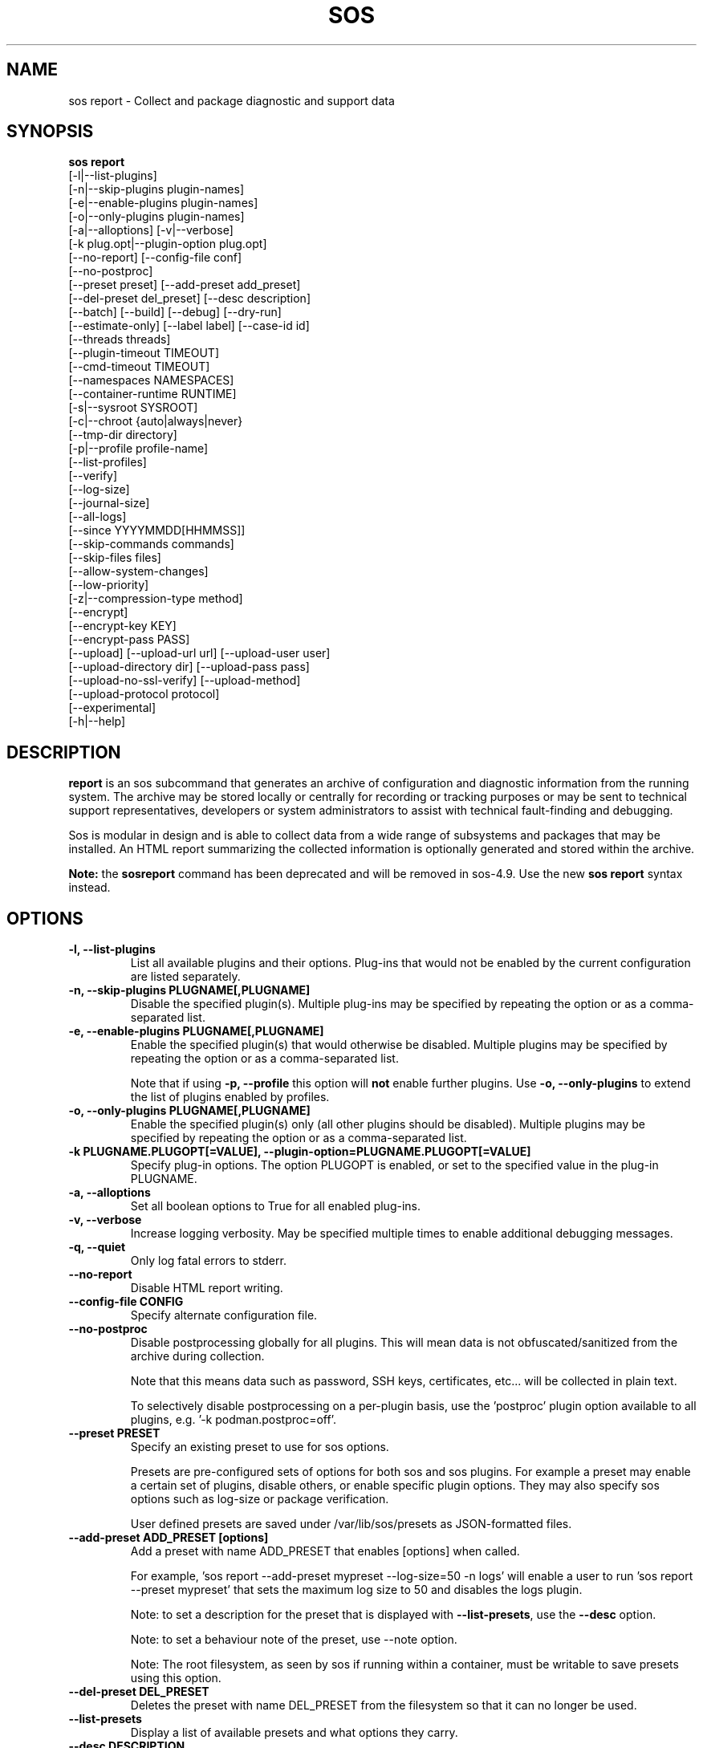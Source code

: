 .TH SOS REPORT 1 "Mon Mar 25 2013"
.SH NAME
sos report \- Collect and package diagnostic and support data
.SH SYNOPSIS
.B sos report
          [-l|--list-plugins]\fR
          [-n|--skip-plugins plugin-names]\fR
          [-e|--enable-plugins plugin-names]\fR
          [-o|--only-plugins plugin-names]\fR
          [-a|--alloptions] [-v|--verbose]\fR
          [-k plug.opt|--plugin-option plug.opt]\fR
          [--no-report] [--config-file conf]\fR
          [--no-postproc]\fR
          [--preset preset] [--add-preset add_preset]\fR
          [--del-preset del_preset] [--desc description]\fR
          [--batch] [--build] [--debug] [--dry-run]\fR
          [--estimate-only] [--label label] [--case-id id]\fR
          [--threads threads]\fR
          [--plugin-timeout TIMEOUT]\fR
          [--cmd-timeout TIMEOUT]\fR
          [--namespaces NAMESPACES]\fR
          [--container-runtime RUNTIME]\fR
          [-s|--sysroot SYSROOT]\fR
          [-c|--chroot {auto|always|never}\fR
          [--tmp-dir directory]\fR
          [-p|--profile profile-name]\fR
          [--list-profiles]\fR
          [--verify]\fR
          [--log-size]\fR
          [--journal-size]\fR
          [--all-logs]\fR
          [--since YYYYMMDD[HHMMSS]]\fR
          [--skip-commands commands]\fR
          [--skip-files files]\fR
          [--allow-system-changes]\fR
          [--low-priority]\fR
          [-z|--compression-type method]\fR
          [--encrypt]\fR
          [--encrypt-key KEY]\fR
          [--encrypt-pass PASS]\fR
          [--upload] [--upload-url url] [--upload-user user]\fR
          [--upload-directory dir] [--upload-pass pass]\fR
          [--upload-no-ssl-verify] [--upload-method]\fR
          [--upload-protocol protocol]\fR
          [--experimental]\fR
          [-h|--help]\fR

.SH DESCRIPTION
\fBreport\fR is an sos subcommand that generates an archive of
configuration and diagnostic information from the running system.
The archive may be stored locally or centrally for recording or
tracking purposes or may be sent to technical support representatives,
developers or system administrators to assist with technical
fault-finding and debugging.
.LP
Sos is modular in design and is able to collect data from a wide
range of subsystems and packages that may be installed. An
HTML report summarizing the collected information is optionally
generated and stored within the archive.
.LP
\fBNote:\fR the \fBsosreport\fR command has been deprecated and will be removed in
sos-4.9. Use the new \fBsos report\fR syntax instead.
.SH OPTIONS
.TP
.B \-l, \--list-plugins
List all available plugins and their options. Plug-ins that would
not be enabled by the current configuration are listed separately.
.TP
.B \-n, --skip-plugins PLUGNAME[,PLUGNAME]
Disable the specified plugin(s). Multiple plug-ins may be specified
by repeating the option or as a comma-separated list.
.TP
.B \-e, --enable-plugins PLUGNAME[,PLUGNAME]
Enable the specified plugin(s) that would otherwise be disabled. Multiple plugins
may be specified by repeating the option or as a comma-separated list.

Note that if using \fB-p, --profile\fR this option will \fBnot\fR enable further
plugins. Use \fB-o, --only-plugins\fR to extend the list of plugins enabled by
profiles.

.TP
.B \-o, --only-plugins PLUGNAME[,PLUGNAME]
Enable the specified plugin(s) only (all other plugins should be
disabled). Multiple plugins may be specified by repeating the option
or as a comma-separated list.
.TP
.B \-k PLUGNAME.PLUGOPT[=VALUE], \--plugin-option=PLUGNAME.PLUGOPT[=VALUE]
Specify plug-in options. The option PLUGOPT is enabled, or set to the
specified value in the plug-in PLUGNAME.
.TP
.B \-a, \--alloptions
Set all boolean options to True for all enabled plug-ins.
.TP
.B \-v, \--verbose
Increase logging verbosity. May be specified multiple times to enable
additional debugging messages.
.TP
.B \-q, \--quiet
Only log fatal errors to stderr.
.TP
.B \--no-report
Disable HTML report writing.
.TP
.B \--config-file CONFIG
Specify alternate configuration file.
.TP
.B \-\-no-postproc
Disable postprocessing globally for all plugins. This will mean data is not
obfuscated/sanitized from the archive during collection.

Note that this means data such as password, SSH keys, certificates, etc...
will be collected in plain text.

To selectively disable postprocessing on a per-plugin basis, use the 'postproc'
plugin option available to all plugins, e.g. '-k podman.postproc=off'.
.TP
.B \--preset PRESET
Specify an existing preset to use for sos options.

Presets are pre-configured sets of options for both sos and sos plugins. For
example a preset may enable a certain set of plugins, disable others, or enable
specific plugin options. They may also specify sos options such as log-size or
package verification.

User defined presets are saved under /var/lib/sos/presets as JSON-formatted files.
.TP
.B \--add-preset ADD_PRESET [options]
Add a preset with name ADD_PRESET that enables [options] when called.

For example, 'sos report --add-preset mypreset --log-size=50 -n logs' will enable
a user to run 'sos report --preset mypreset' that sets the maximum log size to
50 and disables the logs plugin.

Note: to set a description for the preset that is displayed with \fB--list-presets\fR,
use the \fB--desc\fR option.

Note: to set a behaviour note of the preset, use --note option.

Note: The root filesystem, as seen by sos if running within a container, must be
writable to save presets using this option.
.TP
.B \--del-preset DEL_PRESET
Deletes the preset with name DEL_PRESET from the filesystem so that it can no
longer be used.
.TP
.B \--list-presets
Display a list of available presets and what options they carry.
.TP
.B \--desc DESCRIPTION
When using \fB--add-preset\fR use this option to add a description of the preset
that will be displayed when using \fB--list-presets\fR.
.TP
.B \-s, \--sysroot SYSROOT
Specify an alternate root file system path. Useful for collecting
reports from containers and images.
.TP
.B \-c, \--chroot {auto|always|never}
Set the chroot mode. When \--sysroot is used commands default to
executing with SYSROOT as the root directory (unless disabled by
a specific plugin). This can be overridden by setting \--chroot to
"always" (always chroot) or "never" (always run in the host
namespace).
.TP
.B \--tmp-dir DIRECTORY
Specify alternate temporary directory to copy data as well as the
compressed report.
.TP
.B \--list-profiles
Display a list of available profiles and the plugins that they enable.
.TP
.B \-p, \--profile, \--profiles NAME
Only run plugins that correspond to the given profile. Multiple profiles
may be specified as a comma-separated list; the set of plugins executed
is the union of each of the profile's plugin sets.

Note that if there are specific plugins outside of the profile(s) passed to this
option that you would also want to enable, use \fB-o, --only-plugins\fR to add those
plugins to the list.

See \fBsos report --list-profiles\fR for a list of currently supported profiles.
.TP
.B \--verify
Instructs plugins to perform plugin-specific verification during data
collection. This may include package manager verification, log integrity
testing or other plugin defined behaviour. Use of \--verify may cause
the time taken to generate a report to be considerably longer.
.TP
.B \--log-size
Places a limit on the size of collected logs and output in MiB. Note that this
causes sos to capture the last X amount of the file or command output collected.

By default, this is set to 25 MiB and applies to all files and command output collected
with the exception of journal collections, which are limited by the \fB--journal-size\fR
option instead.

Setting this value to 0 removes all size limitations, and any files or commands
collected will be collected in their entirety, which may drastically increase the
size of the final sos report tarball and the memory usage of sos during collection
of commands.

.TP
.B \--journal-size
Places a limit on the size of journals collected in MiB. Note that this causes sos
to capture the last X amount of the journal.

By default, this is set to 100 MiB. Setting this value to 0 removes all size limitations,
as does the use of the \fB--all-logs\fR option. This may drastically increase the size
of the final sos report tarball.
.TP
.B \--all-logs
Tell plugins to collect all possible log data ignoring any size limits
and including logs in non-default locations. This option may significantly
increase the size of reports.
.TP
.B \--since YYYYMMDD[HHMMSS]
Limits the collection of log archives to those newer than this date. A log
archive is any file not found in /etc, that has either a numeric or a
compression-type file extension for example ".zip". ".1", ".gz" etc.).
This also affects \--all-logs. The date string will be padded with zeros
if HHMMSS is not specified.
.TP
.B \--skip-commands COMMANDS
A comma delimited list of commands to skip execution of, but still allowing the
rest of the plugin that calls the command to run. This will generally need to
be some form of UNIX shell-style wildcard matching. For example, using a value
of \fBhostname\fR will skip only that single command, while using \fBhostname*\fR
will skip all commands with names that begin with the string "hostname".
.TP
.B \--skip-files FILES
A comma delimited list of files or filepath wildcard matches to skip collection
of. Values may either be exact filepaths or paths using UNIX shell-style wildcards,
for example \fB/etc/sos/*\fR.
.TP
.B \--allow-system-changes
Run commands even if they can change the system (e.g. load kernel modules).
.TP
.B \--low-priority
Set sos to execute as a low priority process so that is does not interfere with
other processes running on the system. Specific distributions may set their own
constraints, but by default this involves setting process niceness to 19 and, if
available, setting an idle IO class via ionice.
.B \-z, \--compression-type METHOD
Override the default compression type specified by the active policy.
.TP
.B \-\-encrypt
Encrypt the resulting archive, and determine the method by which that encryption
is done by either a user prompt or environment variables.

When run with \fB--batch\fR, using this option will cause sos to look for either the
\fBSOSENCRYPTKEY\fR or \fBSOSENCRYPTPASS\fR environment variables. If set, this will
implicitly enable the \fB--encrypt-key\fR or \fB--encrypt-pass\fR options, respectively,
to the values set by the environment variable. This enables the use of these options
without directly setting those options in a config file or command line string. Note that
use of an encryption key has precedence over a passphrase.

Otherwise, using this option will cause sos to prompt the user to choose the method
of encryption to use. Choices will be [P]assphrase, [K]ey, [E]nv vars, or [N]o encryption.
If passphrase or key the user will then be prompted for the respective value, env vars will
cause sos to source the information in the manner stated above, and choosing no encryption
will disable encryption.

See the sections on \fB--encrypt-key\fR and \fB--encrypt-pass\fR below for more
information.
.TP
.B \--encrypt-key KEY
Encrypts the resulting archive that sos report produces using GPG. KEY must be
an existing key in the user's keyring as GPG does not allow for keyfiles.
KEY can be any value accepted by gpg's 'recipient' option.

Note that the user running sos report must match the user owning the keyring
from which keys will be obtained. In particular this means that if sudo is
used to run sos report, the keyring must also be set up using sudo
(or direct shell access to the account).

Users should be aware that encrypting the final archive will result in sos
using double the amount of temporary disk space - the encrypted archive must be
written as a separate, rather than replacement, file within the temp directory
that sos writes the archive to. However, since the encrypted archive will be
the same size as the original archive, there is no additional space consumption
once the temporary directory is removed at the end of execution.

This means that only the encrypted archive is present on disk after sos
finishes running.

If encryption fails for any reason, the original unencrypted archive is
preserved instead.
.TP
.B \--encrypt-pass PASS
The same as \--encrypt-key, but use the provided PASS for symmetric encryption
rather than key-pair encryption.
.TP
.B \--batch
Generate archive without prompting for interactive input.
.TP
.B \--name NAME
Deprecated. See \--label
.TP
.B \--label LABEL
Specify an arbitrary identifier to associate with the archive.
Labels will be appended after the system's short hostname and may contain
alphanumeric characters.
.TP
.B \--threads THREADS
Specify the number of threads sos report will use for concurrency. Defaults to 4.
.TP
.B \--plugin-timeout TIMEOUT
Specify a timeout in seconds to allow each plugin to run for. A value of 0
means no timeout will be set. A value of -1 is used to indicate the default
timeout of 300 seconds.

Note that this option sets the timeout for all plugins. If you want to set
a timeout for a specific plugin, use the 'timeout' plugin option available to
all plugins - e.g. '-k logs.timeout=600'.

The plugin-specific timeout option will override this option. For example, using
\'--plugin-timeout=60 -k logs.timeout=600\' will set a timeout of 600 seconds for
the logs plugin and 60 seconds for all other enabled plugins.
.TP
.B \--cmd-timeout TIMEOUT
Specify a timeout limit in seconds for a command execution. Same defaults logic
from --plugin-timeout applies here.

This option sets the command timeout for all plugins. If you want to set a cmd
timeout for a specific plugin, use the 'cmd-timeout' plugin option available to
all plugins - e.g. '-k logs.cmd-timeout=600'.

Again, the same plugin/global precedence logic as for --plugin-timeout applies
here.

Note that setting --cmd-timeout (or -k logs.cmd-timeout) high should be followed
by increasing the --plugin-timeout equivalent, otherwise the plugin can easily
timeout on slow commands execution.
.TP
.B \--namespaces NAMESPACES
For plugins that iterate collections over namespaces that exist on the system,
for example the networking plugin collecting `ip` command output for each network
namespace, use this option to limit the number of namespaces that will be collected.

Use '0' (default) for no limit - all namespaces will be used for collections.

Note that specific plugins may provide a similar `namespaces` plugin option. If
the plugin option is used, it will override this option.
.TP
.B \--container-runtime RUNTIME
Force the use of the specified RUNTIME as the default runtime that plugins will
use to collect data from and about containers and container images. By default,
the setting of \fBauto\fR results in the local policy determining what runtime
will be the default runtime (in configurations where multiple runtimes are installed
and active).

If no container runtimes are active, this option is ignored. If there are runtimes
active, but not one with a name matching RUNTIME, sos will abort.

Setting this to \fBnone\fR, \fBoff\fR, or \fBdisabled\fR will cause plugins to
\fBNOT\fR leverage any active runtimes for collections. Note that if disabled, plugins
specifically for runtimes (e.g. the podman or docker plugins) will still collect
general data about the runtime, but will not inspect existing containers or images.

Default: 'auto' (policy determined)
.TP
.B \--case-id NUMBER
Specify a case identifier to associate with the archive.
Identifiers may include alphanumeric characters, commas and periods ('.').
.TP
.B \--build
Do not archive copied data. Causes sos report to leave an uncompressed
archive as a temporary file or directory tree.
.TP
.B \--debug
Enable interactive debugging using the python debugger. Exceptions in
sos or plug-in code will cause a trap to the pdb shell.
.TP
.B \--dry-run
Execute plugins as normal, but do not collect any file content, command
output, or string data from the system. The resulting logs may be used
to understand the actions that sos would have taken without the dry run
option.
.TP
.B \--estimate-only
Estimate disk space requirements when running sos report. This can be valuable
to prevent sos report working dir to consume all free disk space. No plugin data
is available at the end.

Plugins will be collected sequentially, size of collected files and commands outputs
will be calculated and the plugin files will be immediately deleted prior execution
of the next plugin. This still can consume whole free disk space, though.

Please note, size estimations may not be accurate for highly utilized systems due to
changes between an estimate and a real execution. Also some difference between
estimation (using `stat` command) and other commands used (i.e. `du`).

A rule of thumb is to reserve at least double the estimation.
.TP
.B \--upload
If specified, attempt to upload the resulting archive to a vendor defined location.

This option is implied if --upload-url is used.

You may be prompted for a username and password if these are not defined by the vendor
as well. If these credentials are not provided, sos will still run and create an archive
but will not attempt an automatic upload, instead relying on the end user to upload it
as needed.

The sos report archive will still remain on the local filesystem even after a successful
upload.

Note that depending on the distribution sos is being run on, or the vendor policy detected during
execution, there may be dependencies that are not strictly required by the package
at installation time.

For example, for HTTPS uploads the python-requests library must be available. If this
library is not available, HTTPS uploads will not be attempted.
.TP
.B \--upload-url URL
If a vendor does not provide a default upload location, or if you would like to upload
the archive to a different location, specify the address here.

A support protocol MUST be specified in this URL. Currently uploading is supported
for HTTPS, SFTP, and FTP protocols.

If your destination server listens on a non-standard port, specify the listening
port in the URL.
.TP
.B \-\-upload-user USER
If a vendor does not provide a default user for uploading, specify the username here.

If this option is unused and upload is request, and a vendor default is not set, you
will be prompted for one. If --batch is used and this option is omitted, no username will
be collected and thus uploads will fail if no vendor default is set.

You also have the option of providing this value via the SOSUPLOADUSER environment
variable. If this variable is set, then no username prompt will occur and --batch
may be used provided all other required values (case number, upload password)
are provided.

This option is ignored when uploading to the Red Customer Portal or Red Hat Secure FTP server in favour of web token authentication.
.TP
.B \-\-upload-pass PASS
Specify the password to use for authentication with the destination server.

If this option is omitted and upload is requested, you will be prompted for one.

If --batch is used, this prompt will not occur, so any uploads are likely to fail unless
this option is used.

Note that this may result in the plaintext string appearing in `ps` output that may
be collected by sos and be in the archive. If a password must be provided by you
for uploading, it is strongly recommended to not use --batch and enter the password
when prompted rather than using this option.

You also have the option of providing this value via the SOSUPLOADPASSWORD environment
variable. If this variable is set, then no password prompt will occur and --batch may
be used provided all other required values (case number, upload user) are provided.

This option is ignored when uploading to the Red Customer Portal or Red Hat Secure FTP server in favour of web token authentication.
.TP
.B \--upload-directory DIR
Specify a directory to upload to, if one is not specified by a vendor default location
or if your destination server does not allow writes to '/'.
.TP
.B \--upload-method METHOD
Specify the HTTP method to use for uploading to the provided --upload-url. Valid
values are 'auto' (default), 'put', or 'post'. The use of 'auto' will default to
the method required by the policy-default upload location, if one exists.

This option has no effect on upload protocols other than HTTPS.
.TP
.B \--upload-no-ssl-verify
Disable SSL verification for HTTPS uploads. This may be used to allow uploading
to locations that have self-signed certificates, or certificates that are otherwise
untrusted by the local system.

Default behavior is to perform SSL verification against all upload locations.
.TP
.B \--upload-protocol PROTO
Manually specify the protocol to use for uploading to the target \fBupload-url\fR.

Normally this is determined via the upload address, assuming that the protocol is part
of the address provided, e.g. 'https://example.com'. By using this option, sos will skip
the protocol check and use the method defined for the specified PROTO.

For RHEL systems, setting this option to \fBsftp\fR will skip the initial attempt to
upload to the Red Hat Customer Portal, and only attempt an upload to Red Hat's SFTP server,
which is typically used as a fallback target.

Valid values for PROTO are: 'auto' (default), 'https', 'ftp', 'sftp'.
.TP
.B \--experimental
Enable plugins marked as experimental. Experimental plugins may not have
been tested for this port or may still be under active development.
.TP
.B \--help
Display usage message.
.SH SEE ALSO
.BR sos (1)
.BR sos-clean (1)
.BR sos-collect (1)
.BR sos.conf (5)

.SH MAINTAINER
.nf
Maintained on GitHub at https://github.com/sosreport/sos
.fi
.SH AUTHORS & CONTRIBUTORS
See \fBAUTHORS\fR file in the package documentation.
